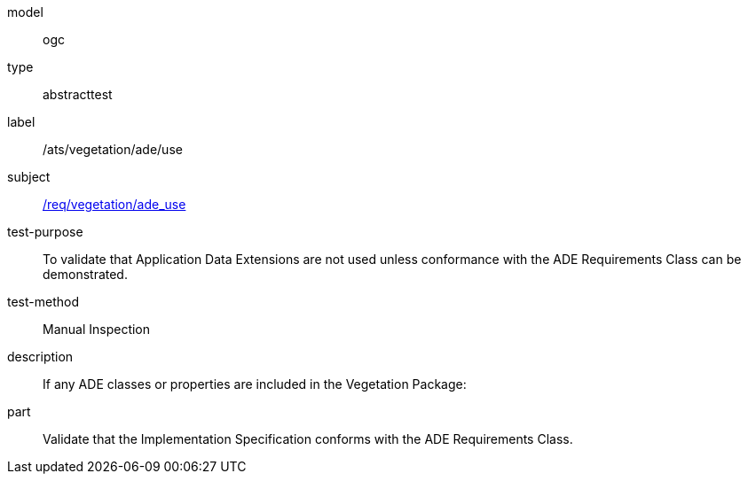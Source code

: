 [[ats_vegetation_ade_use]]
[requirement]
====
[%metadata]
model:: ogc
type:: abstracttest
label:: /ats/vegetation/ade/use
subject:: <<req_vegetation_ade_use,/req/vegetation/ade_use>>
test-purpose:: To validate that Application Data Extensions are not used unless conformance with the ADE Requirements Class can be demonstrated.
test-method:: Manual Inspection
description:: If any ADE classes or properties are included in the Vegetation Package:
part:: Validate that the Implementation Specification conforms with the ADE Requirements Class.
====
